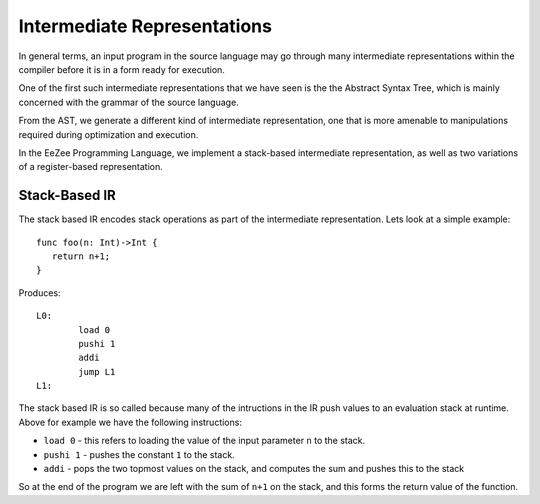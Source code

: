 ============================
Intermediate Representations
============================

In general terms, an input program in the source language may go through many intermediate representations within
the compiler before it is in a form ready for execution. 
  
One of the first such intermediate representations that we have seen is the
the Abstract Syntax Tree, which is mainly concerned with the grammar of the source language. 

From the AST, we generate a different kind of intermediate representation, one that is more amenable 
to manipulations required during optimization and execution. 
  
In the EeZee Programming Language, we implement a stack-based intermediate representation, as well as two 
variations of a register-based representation.

Stack-Based IR
==============

The stack based IR encodes stack operations as part of the intermediate representation. Lets look at a simple 
example::

   func foo(n: Int)->Int {
      return n+1;
   }
   
Produces::

   L0:
	   load 0
	   pushi 1
	   addi
	   jump L1
   L1:

The stack based IR is so called because many of the intructions in the IR push values to an evaluation stack at 
runtime. Above for example we have the following instructions:

* ``load 0`` - this refers to loading the value of the input parameter ``n`` to the stack.
* ``pushi 1`` - pushes the constant ``1`` to the stack.
* ``addi`` - pops the two topmost values on the stack, and computes the sum and pushes this to the stack

So at the end of the program we are left with the sum of ``n+1`` on the stack, and this forms the return 
value of the function.

